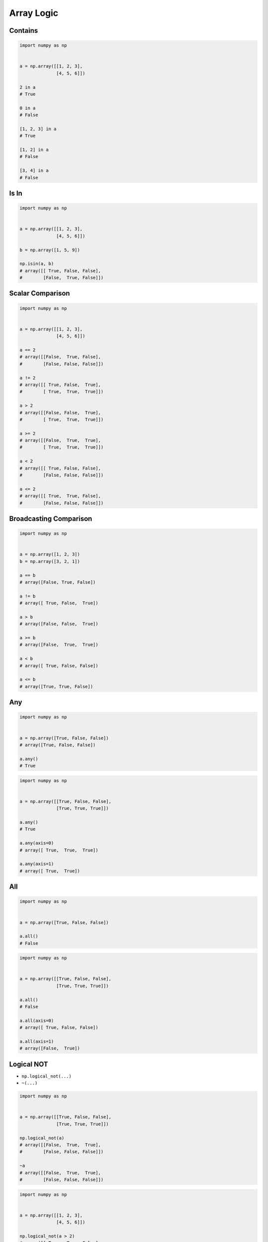 ***********
Array Logic
***********


Contains
========
.. code-block:: python

    import numpy as np


    a = np.array([[1, 2, 3],
                  [4, 5, 6]])

    2 in a
    # True

    0 in a
    # False

    [1, 2, 3] in a
    # True

    [1, 2] in a
    # False

    [3, 4] in a
    # False


Is In
=====
.. code-block:: python

    import numpy as np


    a = np.array([[1, 2, 3],
                  [4, 5, 6]])

    b = np.array([1, 5, 9])

    np.isin(a, b)
    # array([[ True, False, False],
    #        [False,  True, False]])


Scalar Comparison
=================
.. code-block:: python

    import numpy as np


    a = np.array([[1, 2, 3],
                  [4, 5, 6]])

    a == 2
    # array([[False,  True, False],
    #        [False, False, False]])

    a != 2
    # array([[ True, False,  True],
    #        [ True,  True,  True]])

    a > 2
    # array([[False, False,  True],
    #        [ True,  True,  True]])

    a >= 2
    # array([[False,  True,  True],
    #        [ True,  True,  True]])

    a < 2
    # array([[ True, False, False],
    #        [False, False, False]])

    a <= 2
    # array([[ True,  True, False],
    #        [False, False, False]])


Broadcasting Comparison
=======================
.. code-block:: python

    import numpy as np


    a = np.array([1, 2, 3])
    b = np.array([3, 2, 1])

    a == b
    # array([False, True, False])

    a != b
    # array([ True, False,  True])

    a > b
    # array([False, False,  True])

    a >= b
    # array([False,  True,  True])

    a < b
    # array([ True, False, False])

    a <= b
    # array([True, True, False])


Any
===
.. code-block:: python

    import numpy as np


    a = np.array([True, False, False])
    # array([True, False, False])

    a.any()
    # True

.. code-block:: python

    import numpy as np


    a = np.array([[True, False, False],
                  [True, True, True]])

    a.any()
    # True

    a.any(axis=0)
    # array([ True,  True,  True])

    a.any(axis=1)
    # array([ True,  True])


All
===
.. code-block:: python

    import numpy as np


    a = np.array([True, False, False])

    a.all()
    # False

.. code-block:: python

    import numpy as np


    a = np.array([[True, False, False],
                  [True, True, True]])

    a.all()
    # False

    a.all(axis=0)
    # array([ True, False, False])

    a.all(axis=1)
    # array([False,  True])


Logical NOT
===========
* ``np.logical_not(...)``
* ``~(...)``

.. code-block:: python

    import numpy as np


    a = np.array([[True, False, False],
                  [True, True, True]])

    np.logical_not(a)
    # array([[False,  True,  True],
    #        [False, False, False]])

    ~a
    # array([[False,  True,  True],
    #        [False, False, False]])

.. code-block:: python

    import numpy as np


    a = np.array([[1, 2, 3],
                  [4, 5, 6]])

    np.logical_not(a > 2)
    # array([[ True,  True, False],
    #        [False, False, False]])

    ~(a > 2)
    # array([[ True,  True, False],
    #        [False, False, False]])


Logical AND
===========
* Meets first and second condition at the same time
* ``np.logical_and(..., ...)``
* ``(...) & (...)``

.. code-block:: python

    import numpy as np


    a = np.array([True, False, False])
    b = np.array([True, True, False])

    np.logical_and(a, b)
    # array([ True, False, False])

    a & b
    # array([ True, False, False])

.. code-block:: python

    import numpy as np


    a = np.array([[1, 2, 3],
                  [4, 5, 6]])

    np.logical_and(a > 2, a < 5)
    # array([[False, False,  True],
    #        [ True, False, False]])

    (a > 2) & (a < 5)
    # array([[False, False,  True],
    #        [ True, False, False]])


Logical OR
==========
* Meets first or second condition at the same time
* ``np.logical_or(..., ...)``
* ``(...) | (...)``

.. code-block:: python

    import numpy as np


    a = np.array([True, False, False])
    b = np.array([True, True, False])

    np.logical_or(a, b)
    # array([ True,  True, False])

    a | b
    # array([ True,  True, False])

.. code-block:: python

    import numpy as np


    a = np.array([[1, 2, 3],
                  [4, 5, 6]])

    np.logical_or(a < 2, a > 4)
    # array([[ True, False, False],
    #        [False,  True,  True]])

    (a < 2) | (a > 4)
    # array([[ True, False, False],
    #        [False,  True,  True]])


Logical XOR
===========
* Meets first or second condition, but not both at the same time
* ``np.logical_xor(..., ...)``
* ``(...) ^ (...)``

.. code-block:: python

    import numpy as np


    a = np.array([[1, 2, 3],
                  [4, 5, 6]])

    np.logical_xor(a < 2, a > 4)
    # array([[ True, False, False],
    #        [False,  True,  True]])

    (a < 2) ^ (a > 4)
    # array([[ True, False, False],
    #        [False,  True,  True]])


Readability Counts
==================
.. code-block:: python

    import numpy as np


    a = np.array([[1, 2, 3],
                  [4, 5, 6]])


    (a < 2) & (a > 4) | (a == 3)
    # array([[False, False,  True],
    #        [False, False, False]])

.. code-block:: python

    import numpy as np


    a = np.array([[1, 2, 3],
                  [4, 5, 6],
                  [7, 8, 9]])

    lower = (a > 2)
    upper = (a < 6)
    nine = (a == 9)
    range = lower & upper

    lower & upper
    # array([[False, False,  True],
    #        [ True,  True, False],
    #        [False, False, False]])

    range | nine
    # array([[False, False,  True],
    #        [ True,  True, False],
    #        [False, False,  True]])

    lower & upper | nine
    # array([[False, False,  True],
    #        [ True,  True, False],
    #        [False, False,  True]])


Assignments
===========

Numpy Logic
-----------
* Complexity level: easy
* Lines of code to write: 4 lines
* Estimated time of completion: 5 min
* Solution: :download:`solution/numpy_logic.py`

:English:
    #. Set random seed to zero
    #. Generate ``a: ndarray`` of 9 random integers from 0 to 100 (exclusive)
    #. Check for even numbers which are less than 50
    #. Check if all numbers matches this condition
    #. Check if any number matches this condition

:Polish:
    #. Ustaw ziarno losowości na zero
    #. Wygeneruj ``a: ndarray`` z 9 losowymi liczbami całkowitymi od 0 do 100 (rozłącznie)
    #. Sprawdź parzyste elementy, które są mniejsze od 50
    #. Sprawdź czy wszystkie liczby spełniają ten warunek
    #. Sprawdź czy jakakolwiek liczba spełnia ten warunek

Numpy Isin
----------
* Complexity level: easy
* Lines of code to write: 9 lines
* Estimated time of completion: 8 min
* Solution: :download:`solution/numpy_isin.py`

:English:
    #. Set random seed to zero
    #. Generate ``a: ndarray`` of 50 random integers from 0 to 100 (exclusive)
    #. Generate ``b: ndarray`` with sequential powers of 2 and exponential from 0 to 6 (inclusive)
    #. Check which elements from ``a`` are present in ``b``

:Polish:
    #. Ustaw ziarno losowości na zero
    #. Wygeneruj ``a: ndarray`` z 50 losowymi liczbami całkowitymi od 0 do 100 (rozłącznie)
    #. Wygeneruj ``b: ndarray`` z kolejnymi potęgami liczby 2, wykładnik od 0 do 6 (włącznie)
    #. Sprawdź, które elementy z ``a`` są obecne w ``b``

